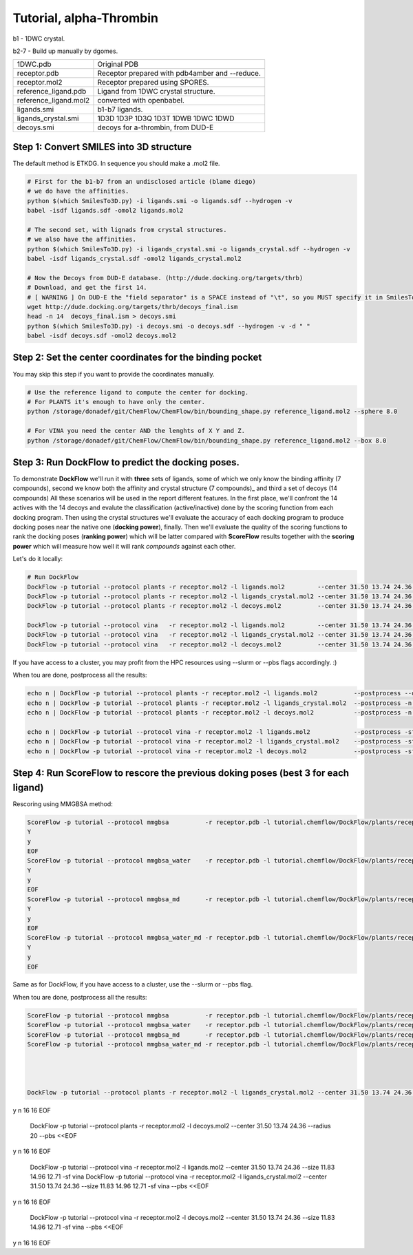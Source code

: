 .. highlight:: bash

========================
Tutorial, alpha-Thrombin
========================

b1  - 1DWC crystal.

b2-7 - Build up manually by dgomes.

+-----------------------+------------------------------------------------+
| 1DWC.pdb              | Original PDB                                   |
+-----------------------+------------------------------------------------+
| receptor.pdb          | Receptor prepared with pdb4amber and --reduce. |
+-----------------------+------------------------------------------------+
| receptor.mol2         | Receptor prepared using SPORES.                |
+-----------------------+------------------------------------------------+
| reference_ligand.pdb  | Ligand from 1DWC crystal structure.            |
+-----------------------+------------------------------------------------+
| reference_ligand.mol2 | converted with openbabel.                      |
+-----------------------+------------------------------------------------+
| ligands.smi           | b1-b7 ligands.                                 |
+-----------------------+------------------------------------------------+
| ligands_crystal.smi   | 1D3D 1D3P 1D3Q 1D3T 1DWB 1DWC 1DWD             |
+-----------------------+------------------------------------------------+
| decoys.smi            | decoys for a-thrombin, from DUD-E              |
+-----------------------+------------------------------------------------+



Step 1: Convert SMILES into 3D structure
----------------------------------------
The default method is ETKDG. In sequence you should make a .mol2 file.

.. code-block:: console

    # First for the b1-b7 from an undisclosed article (blame diego)
    # we do have the affinities.
    python $(which SmilesTo3D.py) -i ligands.smi -o ligands.sdf --hydrogen -v
    babel -isdf ligands.sdf -omol2 ligands.mol2

    # The second set, with lignads from crystal structures.
    # we also have the affinities.
    python $(which SmilesTo3D.py) -i ligands_crystal.smi -o ligands_crystal.sdf --hydrogen -v
    babel -isdf ligands_crystal.sdf -omol2 ligands_crystal.mol2

    # Now the Decoys from DUD-E database. (http://dude.docking.org/targets/thrb)
    # Download, and get the first 14.
    # [ WARNING ] On DUD-E the "field separator" is a SPACE instead of "\t", so you MUST specify it in SmilesTo3D.py.
    wget http://dude.docking.org/targets/thrb/decoys_final.ism
    head -n 14  decoys_final.ism > decoys.smi
    python $(which SmilesTo3D.py) -i decoys.smi -o decoys.sdf --hydrogen -v -d " "
    babel -isdf decoys.sdf -omol2 decoys.mol2


Step 2: Set the center coordinates for the binding pocket
---------------------------------------------------------
You may skip this step if you want to provide the coordinates manually. 

.. code-block:: console

    # Use the reference ligand to compute the center for docking.
    # For PLANTS it's enough to have only the center.
    python /storage/donadef/git/ChemFlow/ChemFlow/bin/bounding_shape.py reference_ligand.mol2 --sphere 8.0

    # For VINA you need the center AND the lenghts of X Y and Z.
    python /storage/donadef/git/ChemFlow/ChemFlow/bin/bounding_shape.py reference_ligand.mol2 --box 8.0


Step 3: Run DockFlow to predict the docking poses.
--------------------------------------------------
To demonstrate **DockFlow** we'll run it with **three** sets of ligands, some of which we only know the binding
affinity (7 compounds), second we know both the affinity and crystal structure (7 compounds)_ and third a set of decoys (14 compounds)
All these scenarios will be used in the report different features. In the first place, we'll confront the 14 actives with the 14 decoys
and evalute the classification (active/inactive) done by the scoring function from each docking program. Then using the crystal structures
we'll evaluate the accuracy of each docking program to produce docking poses near the native one (**docking power**), finally.
Then we'll evaluate the quality of the scoring functions to rank the docking poses (**ranking power**) which will be latter compared with **ScoreFlow**
results together with the **scoring power** which will measure how well it will rank *compounds* against each other.

Let's do it locally:

.. code-block:: console

    # Run DockFlow
    DockFlow -p tutorial --protocol plants -r receptor.mol2 -l ligands.mol2         --center 31.50 13.74 24.36 --radius 20
    DockFlow -p tutorial --protocol plants -r receptor.mol2 -l ligands_crystal.mol2 --center 31.50 13.74 24.36 --radius 20
    DockFlow -p tutorial --protocol plants -r receptor.mol2 -l decoys.mol2          --center 31.50 13.74 24.36 --radius 20

    DockFlow -p tutorial --protocol vina   -r receptor.mol2 -l ligands.mol2         --center 31.50 13.74 24.36 --size 11.83 14.96 12.71 -sf vina
    DockFlow -p tutorial --protocol vina   -r receptor.mol2 -l ligands_crystal.mol2 --center 31.50 13.74 24.36 --size 11.83 14.96 12.71 -sf vina
    DockFlow -p tutorial --protocol vina   -r receptor.mol2 -l decoys.mol2          --center 31.50 13.74 24.36 --size 11.83 14.96 12.71 -sf vina

If you have access to a cluster, you may profit from the HPC resources using --slurm or --pbs flags accordingly. :)

When tou are done, postprocess all the results:

.. code-block:: console

    echo n | DockFlow -p tutorial --protocol plants -r receptor.mol2 -l ligands.mol2          --postprocess --overwrite -n 3
    echo n | DockFlow -p tutorial --protocol plants -r receptor.mol2 -l ligands_crystal.mol2  --postprocess -n 3
    echo n | DockFlow -p tutorial --protocol plants -r receptor.mol2 -l decoys.mol2           --postprocess -n 3

    echo n | DockFlow -p tutorial --protocol vina -r receptor.mol2 -l ligands.mol2            --postprocess -sf vina  --overwrite -n 3
    echo n | DockFlow -p tutorial --protocol vina -r receptor.mol2 -l ligands_crystal.mol2    --postprocess -sf vina -n 3
    echo n | DockFlow -p tutorial --protocol vina -r receptor.mol2 -l decoys.mol2             --postprocess -sf vina -n 3

Step 4: Run ScoreFlow to rescore the previous doking poses (best 3 for each ligand)
-----------------------------------------------------------------------------------
Rescoring using MMGBSA method:

.. code-block:: console

    ScoreFlow -p tutorial --protocol mmgbsa          -r receptor.pdb -l tutorial.chemflow/DockFlow/plants/receptor/docked_ligands.mol2 -sf mmgbsa --overwrite<<EOF
    Y
    y
    EOF
    ScoreFlow -p tutorial --protocol mmgbsa_water    -r receptor.pdb -l tutorial.chemflow/DockFlow/plants/receptor/docked_ligands.mol2 -sf mmgbsa --water --overwrite<<EOF
    Y
    y
    EOF
    ScoreFlow -p tutorial --protocol mmgbsa_md       -r receptor.pdb -l tutorial.chemflow/DockFlow/plants/receptor/docked_ligands.mol2 -sf mmgbsa --md --overwrite<<EOF
    Y
    y
    EOF
    ScoreFlow -p tutorial --protocol mmgbsa_water_md -r receptor.pdb -l tutorial.chemflow/DockFlow/plants/receptor/docked_ligands.mol2 -sf mmgbsa --water --md --overwrite<<EOF
    Y
    y
    EOF

Same as for DockFlow, if you have access to a cluster, use the --slurm or --pbs flag.

When tou are done, postprocess all the results:

.. code-block:: console

    ScoreFlow -p tutorial --protocol mmgbsa          -r receptor.pdb -l tutorial.chemflow/DockFlow/plants/receptor/docked_ligands.mol2 -sf mmgbsa --postprocess
    ScoreFlow -p tutorial --protocol mmgbsa_water    -r receptor.pdb -l tutorial.chemflow/DockFlow/plants/receptor/docked_ligands.mol2 -sf mmgbsa --postprocess
    ScoreFlow -p tutorial --protocol mmgbsa_md       -r receptor.pdb -l tutorial.chemflow/DockFlow/plants/receptor/docked_ligands.mol2 -sf mmgbsa --postprocess
    ScoreFlow -p tutorial --protocol mmgbsa_water_md -r receptor.pdb -l tutorial.chemflow/DockFlow/plants/receptor/docked_ligands.mol2 -sf mmgbsa --postprocess




    DockFlow -p tutorial --protocol plants -r receptor.mol2 -l ligands_crystal.mol2 --center 31.50 13.74 24.36 --radius 20  --pbs <<EOF
y
n
16
16
EOF

    DockFlow -p tutorial --protocol plants -r receptor.mol2 -l decoys.mol2          --center 31.50 13.74 24.36 --radius 20 --pbs <<EOF
y
n
16
16
EOF


    DockFlow -p tutorial --protocol vina   -r receptor.mol2 -l ligands.mol2         --center 31.50 13.74 24.36 --size 11.83 14.96 12.71 -sf vina
    DockFlow -p tutorial --protocol vina   -r receptor.mol2 -l ligands_crystal.mol2 --center 31.50 13.74 24.36 --size 11.83 14.96 12.71 -sf vina  --pbs <<EOF
y
n
16
16
EOF

    DockFlow -p tutorial --protocol vina   -r receptor.mol2 -l decoys.mol2          --center 31.50 13.74 24.36 --size 11.83 14.96 12.71 -sf vina  --pbs <<EOF
y
n
16
16
EOF

